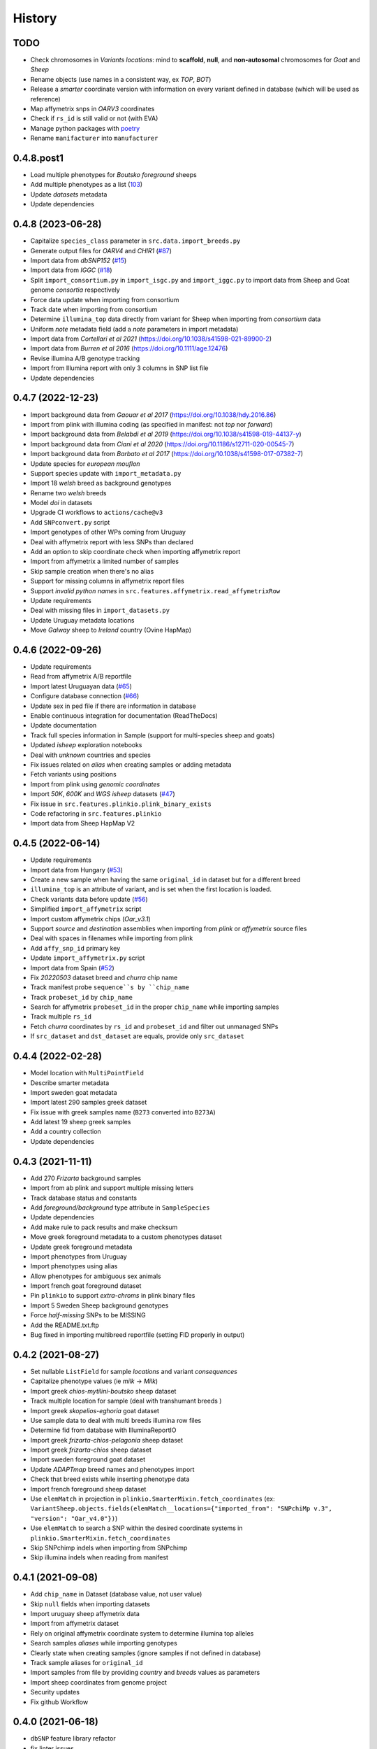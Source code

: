 =======
History
=======

TODO
----

* Check chromosomes in *Variants locations*: mind to **scaffold**, **null**, and
  **non-autosomal** chromosomes for *Goat* and *Sheep*
* Rename objects (use names in a consistent way, ex *TOP*, *BOT*)
* Release a *smarter* coordinate version with information on every variant defined
  in database (which will be used as reference)
* Map affymetrix snps in *OARV3* coordinates
* Check if ``rs_id`` is still valid or not (with EVA)
* Manage python packages with `poetry <https://python-poetry.org/>`__
* Rename ``manifacturer`` into ``manufacturer``

0.4.8.post1
-----------

* Load multiple phenotypes for *Boutsko foreground* sheeps
* Add multiple phenotypes as a list (`103 <https://github.com/cnr-ibba/SMARTER-database/issues/103>`__)
* Update *datasets* metadata
* Update dependencies

0.4.8 (2023-06-28)
------------------

* Capitalize ``species_class`` parameter in ``src.data.import_breeds.py``
* Generate output files for *OARV4* and *CHIR1* (`#87 <https://github.com/cnr-ibba/SMARTER-database/issues/87>`__)
* Import data from *dbSNP152* (`#15 <https://github.com/cnr-ibba/SMARTER-database/issues/15>`__)
* Import data from *IGGC* (`#18 <https://github.com/cnr-ibba/SMARTER-database/issues/18>`__)
* Split ``import_consortium.py`` in ``import_isgc.py`` and ``import_iggc.py``
  to import data from Sheep and Goat genome *consortia* respectively
* Force data update when importing from consortium
* Track date when importing from consortium
* Determine ``illumina_top`` data directly from variant for Sheep when importing
  from *consortium* data
* Uniform *note* metadata field (add a *note* parameters in import metadata)
* Import data from *Cortellari et al 2021* (https://doi.org/10.1038/s41598-021-89900-2)
* Import data from *Burren et al 2016* (https://doi.org/10.1111/age.12476)
* Revise illumina A/B genotype tracking
* Import from Illumina report with only 3 columns in SNP list file
* Update dependencies

0.4.7 (2022-12-23)
------------------

* Import background data from *Gaouar et al 2017* (https://doi.org/10.1038/hdy.2016.86)
* Import from plink with illumina coding (as specified in manifest: not *top* nor *forward*)
* Import background data from *Belabdi et al 2019* (https://doi.org/10.1038/s41598-019-44137-y)
* Import background data from *Ciani et al 2020* (https://doi.org/10.1186/s12711-020-00545-7)
* Import background data from *Barbato et al 2017* (https://doi.org/10.1038/s41598-017-07382-7)
* Update species for *european mouflon*
* Support species update with ``import_metadata.py``
* Import 18 *welsh* breed as background genotypes
* Rename two *welsh* breeds
* Model *doi* in datasets
* Upgrade CI workflows to ``actions/cache@v3``
* Add ``SNPconvert.py`` script
* Import genotypes of other WPs coming from Uruguay
* Deal with affymetrix report with less SNPs than declared
* Add an option to skip coordinate check when importing affymetrix report
* Import from affymetrix a limited number of samples
* Skip sample creation when there's no alias
* Support for missing columns in affymetrix report files
* Support *invalid python names* in ``src.features.affymetrix.read_affymetrixRow``
* Update requirements
* Deal with missing files in ``import_datasets.py``
* Update Uruguay metadata locations
* Move *Galway* sheep to *Ireland* country (Ovine HapMap)

0.4.6 (2022-09-26)
------------------

* Update requirements
* Read from affymetrix A/B reportfile
* Import latest Uruguayan data (`#65 <https://github.com/cnr-ibba/SMARTER-database/issues/65>`__)
* Configure database connection (`#66 <https://github.com/cnr-ibba/SMARTER-database/issues/66>`__)
* Update sex in ped file if there are information in database
* Enable continuous integration for documentation (ReadTheDocs)
* Update documentation
* Track full species information in Sample (support for multi-species sheep and goats)
* Updated *isheep* exploration notebooks
* Deal with *unknown* countries and species
* Fix issues related on *alias* when creating samples or adding metadata
* Fetch variants using positions
* Import from plink using *genomic coordinates*
* Import *50K*, *600K* and *WGS isheep* datasets (`#47 <https://github.com/cnr-ibba/SMARTER-database/issues/47>`__)
* Fix issue in ``src.features.plinkio.plink_binary_exists``
* Code refactoring in ``src.features.plinkio``
* Import data from Sheep HapMap V2

0.4.5 (2022-06-14)
------------------

* Update requirements
* Import data from Hungary (`#53 <https://github.com/cnr-ibba/SMARTER-database/issues/53>`__)
* Create a new sample when having the same ``original_id`` in dataset but for a different breed
* ``illumina_top`` is an attribute of variant, and is set when the first location
  is loaded.
* Check variants data before update (`#56 <https://github.com/cnr-ibba/SMARTER-database/issues/56>`__)
* Simplified ``import_affymetrix`` script
* Import custom affymetrix chips (*Oar_v3.1*)
* Support *source* and *destination* assemblies when importing from *plink* or
  *affymetrix* source files
* Deal with spaces in filenames while importing from plink
* Add ``affy_snp_id`` primary key
* Update ``import_affymetrix.py`` script
* Import data from Spain (`#52 <https://github.com/cnr-ibba/SMARTER-database/issues/52>`__)
* Fix *20220503* dataset breed and *churra* chip name
* Track manifest probe ``sequence``s by ``chip_name``
* Track ``probeset_id`` by ``chip_name``
* Search for affymetrix ``probeset_id`` in the proper ``chip_name`` while importing
  samples
* Track multiple ``rs_id``
* Fetch *churra* coordinates by ``rs_id`` and ``probeset_id`` and filter out unmanaged
  SNPs
* If ``src_dataset`` and ``dst_dataset`` are equals, provide only ``src_dataset``

0.4.4 (2022-02-28)
------------------

* Model location with ``MultiPointField``
* Describe smarter metadata
* Import sweden goat metadata
* Import latest 290 samples greek dataset
* Fix issue with greek samples name (``B273`` converted into ``B273A``)
* Add latest 19 sheep greek samples
* Add a country collection
* Update dependencies

0.4.3 (2021-11-11)
------------------

* Add 270 *Frizarta* background samples
* Import from ab plink and support multiple missing letters
* Track database status and constants
* Add *foreground/background* type attribute in ``SampleSpecies``
* Update dependencies
* Add make rule to pack results and make checksum
* Move greek foreground metadata to a custom phenotypes dataset
* Update greek foreground metadata
* Import phenotypes from Uruguay
* Import phenotypes using alias
* Allow phenotypes for ambiguous sex animals
* Import french goat foreground dataset
* Pin ``plinkio`` to support *extra-chroms* in plink binary files
* Import 5 Sweden Sheep background genotypes
* Force *half-missing* SNPs to be MISSING
* Add the README.txt.ftp
* Bug fixed in importing multibreed reportfile (setting FID properly in output)

0.4.2 (2021-08-27)
------------------

* Set nullable ``ListField`` for sample *locations* and variant *consequences*
* Capitalize phenotype values (ie *milk* -> *Milk*)
* Import greek *chios-mytilini-boutsko* sheep dataset
* Track multiple location for sample (deal with transhumant breeds )
* Import greek *skopelios-eghoria* goat dataset
* Use sample data to deal with multi breeds illumina row files
* Determine fid from database with IlluminaReportIO
* Import greek *frizarta-chios-pelagonia* sheep dataset
* Import greek *frizarta-chios* sheep dataset
* Import sweden foreground goat dataset
* Update *ADAPTmap* breed names and phenotypes import
* Check that breed exists while inserting phenotype data
* Import french foreground sheep dataset
* Use ``elemMatch`` in projection in ``plinkio.SmarterMixin.fetch_coordinates``
  (ex: ``VariantSheep.objects.fields(elemMatch__locations={"imported_from": "SNPchiMp v.3", "version": "Oar_v4.0"})``)
* Use ``elemMatch`` to search a SNP within the desired coordinate systems in ``plinkio.SmarterMixin.fetch_coordinates``
* Skip SNPchimp indels when importing from SNPchimp
* Skip illumina indels when reading from manifest

0.4.1 (2021-09-08)
------------------

* Add ``chip_name`` in Dataset (database value, not user value)
* Skip ``null`` fields when importing datasets
* Import uruguay sheep affymetrix data
* Import from affymetrix dataset
* Rely on original affymetrix coordinate system to determine illumina top alleles
* Search samples *aliases* while importing genotypes
* Clearly state when creating samples (ignore samples if not defined in database)
* Track sample aliases for ``original_id``
* Import samples from file by providing *country* and *breeds* values as parameters
* Import sheep coordinates from genome project
* Security updates
* Fix github Workflow

0.4.0 (2021-06-18)
------------------

* ``dbSNP`` feature library refactor
* fix linter issues
* Transform *affymetrix* unmapped chrom to ``0``
* Transform *SNPchiMp* unmapped chroms to ``0``
* ignore affymetrix insertions and deletions
* join affymetrix data with illumina relying on ``cust_id``
* define ``illumina_top`` from affymetrix flanking sequences
* load data from affymetrix manifest
* calculate *illumina_top* from affymetrix sequence
* Test import data from *snpchimp*
* Import ``OARV4`` coordinates
* ``data/common`` module refactoring
* Fix bug in importing dataset order
* Model affymetrix fields
* Read from affymetrix manifest file
* Track illumina manufactured date

0.3.1 (2021-06-11)
------------------

* Upgrade dependencies
* Enable continuous integration

  - Github Workflow
  - Coverage

0.3.0 (2021-05-19)
------------------

* Deal with multi-sheets ``.xlsx`` documents
* Import phenotypes (from a *source* dataset to a *destination* dataset)
* Define phenotype attribute as a ``mongoengine.DynamicDocument`` field
* Import metadata or phenotype *by breeds* or *by samples*
* Import metadata (from a *source* dataset to a *destination* dataset)
* Forcing ``plink`` **chrom** options when converting in binary formats
* import data from *ADAPTmap* project

  - Import goat breeds (from a *source* dataset to a *destination* dataset)
  - Import goat data from plink files
  - Import goat metadata

* Import goat data from manifest and snpchimp
* configure ``mongodb-express`` credentials
* Add Goat Related tables

  - add ``variantGoat`` collection
  - add ``sampleGoat`` collection

0.2.3 (2021-05-03)
------------------

* Unset ped columns if relationship can't be derived from data (ex. *brazilian BSI*)
* Deal with geographical coordinates
* Add features to samples (relying on metadata file)

0.2.2 (2021-04-29)
------------------

* Breed name should be a unique key within species
* make rule to clean-up ``interim`` data
* skip already processed file from import
* Deal with ``mother_id`` and ``father_id`` (search for ``smarter_id`` in database)
* Deal with multi-countries dataset

  - track country in aliases while importing breeds from dataset

0.2.1 (2021-04-22)
------------------

* Track ``chip_name`` with samples
* Deal with binary plink files
* Search breed by *aliases* used in ``dataset``:

  - match *fid* with breed *aliases* in ``dataset``
  - store *aliases* by ``dataset``

* Add breeds from ``.xlsx`` files

0.2.0 (2021-04-15)
------------------

* Merge multiple files per dataset
* Import from an *illumina report* file
* Deal with *AB* allele coding
* Deal with plink text files using modules
* Fix *SNPchiMp* data import
* Determine ``illumina_top`` coding as a *property* relying on database data
* Support multi-manifest upload (extend database with *HD* chip)
* Deal with compressed manifest
* Add breeds with *CLI*
* Check coordinates format relying on *DRM*
* Test stuff with ``mongomock``

0.1.0 (2021-03-29)
------------------

* Start with project documentation
* Explore background datasets
* Merge plink binary files
* Convert from ``forward`` to ``illumina_top`` coordinates
* Convert to plink binary format
* Manage database credentials
* Import samples into ``smarter`` database while fixing coordinates and genotypes
* Configure tox and sphinx environments
* Model breeds in ``smarter`` database
* Import *datasets* into database
* Read from *dbSNP xml dump* file
* Import *SNPchiMp* data into ``smarter`` database
* Import *Illumina manifest* data into database
* Model objects with ``mongoengine``
* Model *smarter ids*
* Configure environments, requirements and dependencies
